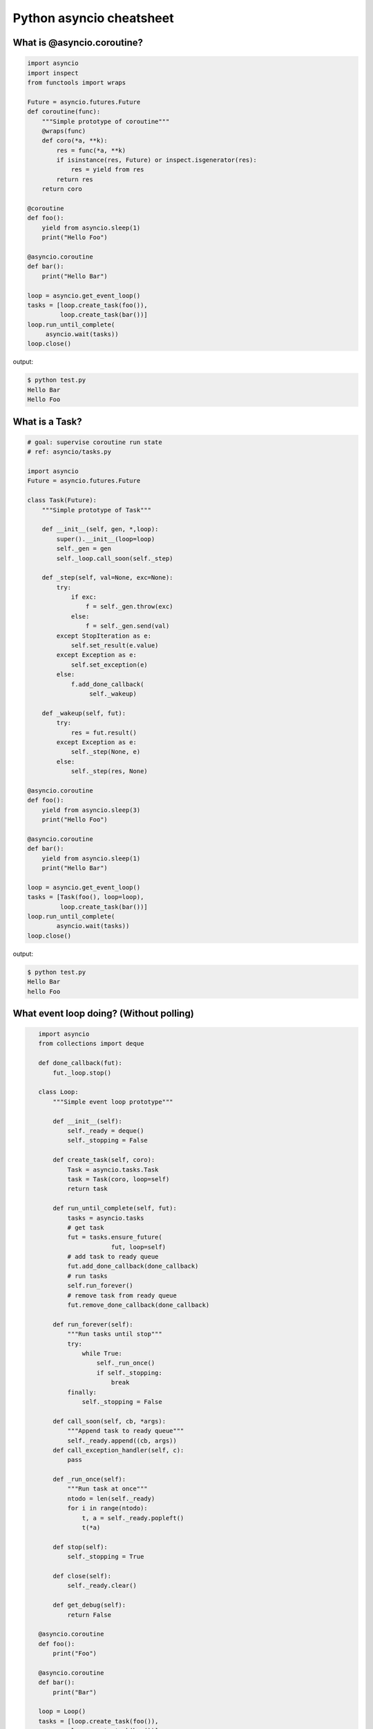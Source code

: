 Python asyncio cheatsheet
=========================

What is @asyncio.coroutine?
---------------------------

.. code-block:: python

    import asyncio
    import inspect
    from functools import wraps

    Future = asyncio.futures.Future
    def coroutine(func):
        """Simple prototype of coroutine"""
        @wraps(func)
        def coro(*a, **k):
            res = func(*a, **k)
            if isinstance(res, Future) or inspect.isgenerator(res):
                res = yield from res
            return res
        return coro

    @coroutine
    def foo():
        yield from asyncio.sleep(1)
        print("Hello Foo")

    @asyncio.coroutine
    def bar():
        print("Hello Bar")

    loop = asyncio.get_event_loop()
    tasks = [loop.create_task(foo()),
             loop.create_task(bar())]
    loop.run_until_complete(
         asyncio.wait(tasks))
    loop.close()

output:

.. code-block:: console

    $ python test.py
    Hello Bar
    Hello Foo


What is a Task?
---------------

.. code-block:: python

    # goal: supervise coroutine run state
    # ref: asyncio/tasks.py

    import asyncio
    Future = asyncio.futures.Future

    class Task(Future):
        """Simple prototype of Task"""

        def __init__(self, gen, *,loop):
            super().__init__(loop=loop)
            self._gen = gen
            self._loop.call_soon(self._step)

        def _step(self, val=None, exc=None):
            try:
                if exc:
                    f = self._gen.throw(exc)
                else:
                    f = self._gen.send(val)
            except StopIteration as e:
                self.set_result(e.value)
            except Exception as e:
                self.set_exception(e)
            else:
                f.add_done_callback(
                     self._wakeup)

        def _wakeup(self, fut):
            try:
                res = fut.result()
            except Exception as e:
                self._step(None, e)
            else:
                self._step(res, None)

    @asyncio.coroutine
    def foo():
        yield from asyncio.sleep(3)
        print("Hello Foo")

    @asyncio.coroutine
    def bar():
        yield from asyncio.sleep(1)
        print("Hello Bar")

    loop = asyncio.get_event_loop()
    tasks = [Task(foo(), loop=loop),
             loop.create_task(bar())]
    loop.run_until_complete(
            asyncio.wait(tasks))
    loop.close()

output:

.. code-block:: console

    $ python test.py
    Hello Bar
    hello Foo


What event loop doing? (Without polling)
----------------------------------------

.. code-block:: python

    import asyncio
    from collections import deque

    def done_callback(fut):
        fut._loop.stop()

    class Loop:
        """Simple event loop prototype"""

        def __init__(self):
            self._ready = deque()
            self._stopping = False

        def create_task(self, coro):
            Task = asyncio.tasks.Task
            task = Task(coro, loop=self)
            return task

        def run_until_complete(self, fut):
            tasks = asyncio.tasks
            # get task
            fut = tasks.ensure_future(
                        fut, loop=self)
            # add task to ready queue
            fut.add_done_callback(done_callback)
            # run tasks
            self.run_forever()
            # remove task from ready queue
            fut.remove_done_callback(done_callback)

        def run_forever(self):
            """Run tasks until stop"""
            try:
                while True:
                    self._run_once()
                    if self._stopping:
                        break
            finally:
                self._stopping = False

        def call_soon(self, cb, *args):
            """Append task to ready queue"""
            self._ready.append((cb, args))
        def call_exception_handler(self, c):
            pass

        def _run_once(self):
            """Run task at once"""
            ntodo = len(self._ready)
            for i in range(ntodo):
                t, a = self._ready.popleft() 
                t(*a)

        def stop(self):
            self._stopping = True
            
        def close(self):
            self._ready.clear()

        def get_debug(self):
            return False

    @asyncio.coroutine
    def foo():
        print("Foo")

    @asyncio.coroutine
    def bar():
        print("Bar")

    loop = Loop()
    tasks = [loop.create_task(foo()),
             loop.create_task(bar())]
    loop.run_until_complete(
            asyncio.wait(tasks))
    loop.close()

 output:

.. code-block:: console

    $ python test.py
    Foo 
    Bar


Patch loop runner ``_run_once``
--------------------------------

.. code-block:: python

    >>> import asyncio

    >>> def _run_once(self):
    ...     num_tasks = len(self._scheduled)
    ...     print("num tasks in queue: {}".format(num_tasks))
    ...     super(asyncio.SelectorEventLoop, self)._run_once()
    ...
    >>> EventLoop = asyncio.SelectorEventLoop
    >>> EventLoop._run_once = _run_once
    >>> loop = EventLoop()
    >>> asyncio.set_event_loop(loop)
    >>> async def task(n):
    ...     await asyncio.sleep(n)
    ...     print("sleep: {} sec".format(n))
    ...
    >>> coro = loop.create_task(task(3))
    >>> loop.run_until_complete(coro)
    num tasks in queue: 0
    num tasks in queue: 1
    num tasks in queue: 0
    sleep: 3 sec
    num tasks in queue: 0
    >>> loop.close()


Put blocking task into Executor
--------------------------------

.. code-block:: python

    >>> import asyncio
    >>> from concurrent.futures import ThreadPoolExecutor
    >>> e = ThreadPoolExecutor()
    >>> loop = asyncio.get_event_loop()
    >>> async def read_file(file_):
    ...     with open(file_) as f:
    ...         data = await loop.run_in_executor(e, f.read)
    ...         return data

    >>> task = loop.create_task(read_file('/etc/passwd'))
    >>> ret = loop.run_until_complete(task)


Socket with asyncio
-------------------

.. code-block:: python

    import asyncio
    import socket

    host = 'localhost'
    port = 9527
    loop = asyncio.get_event_loop()
    s = socket.socket(socket.AF_INET, socket.SOCK_STREAM, 0)
    s.setsockopt(socket.SOL_SOCKET, socket.SO_REUSEADDR, 1)
    s.setblocking(False)
    s.bind((host, port))
    s.listen(10)

    async def handler(conn):
        while True:
            msg = await loop.sock_recv(conn, 1024)
            if not msg:
                break
            await loop.sock_sendall(conn, msg)
        conn.close()

    async def server():
        while True:
            conn, addr = await loop.sock_accept(s)
            loop.create_task(handler(conn))

    loop.create_task(server())
    loop.run_forever()
    loop.close()

output: (bash 1)

.. code-block:: console

    $ nc localhost 9527
    Hello
    Hello 

output: (bash 2)

.. code-block:: console

    $ nc localhost 9527
    World
    World 


Event Loop with polling
-----------------------

.. code-block:: python

    # using selectors
    # ref: PyCon 2015 - David Beazley

    import asyncio
    import socket
    import selectors
    from collections import deque

    @asyncio.coroutine
    def read_wait(s):
        yield 'read_wait', s

    @asyncio.coroutine
    def write_wait(s):
        yield 'write_wait', s

    class Loop:
        """Simple loop prototype"""

        def __init__(self):
            self.ready = deque() 
            self.selector = selectors.DefaultSelector()

        @asyncio.coroutine
        def sock_accept(self, s):
            yield from read_wait(s)
            return s.accept()

        @asyncio.coroutine
        def sock_recv(self, c, mb):
            yield from read_wait(c)
            return c.recv(mb)

        @asyncio.coroutine
        def sock_sendall(self, c, m):
            while m: 
                yield from write_wait(c)
                nsent = c.send(m)
                m = m[nsent:]

        def create_task(self, coro):
            self.ready.append(coro)

        def run_forever(self):
            while True:
                self._run_once()

        def _run_once(self):
            while not self.ready:
                events = self.selector.select()
                for k, _ in events:
                    self.ready.append(k.data)
                    self.selector.unregister(k.fileobj)

            while self.ready:
                self.cur_t = ready.popleft()
                try:
                    op, *a = self.cur_t.send(None)
                    getattr(self, op)(*a)
                except StopIteration:
                    pass

        def read_wait(self, s):
            self.selector.register(s, selectors.EVENT_READ, self.cur_t)

        def write_wait(self, s):
            self.selector.register(s, selectors.EVENT_WRITE, self.cur_t)

    loop = Loop()
    host = 'localhost'
    port = 9527

    s = socket.socket(
            socket.AF_INET,
            socket.SOCK_STREAM, 0)
    s.setsockopt(
            socket.SOL_SOCKET,
            socket.SO_REUSEADDR, 1)
    s.setblocking(False)
    s.bind((host, port))
    s.listen(10)

    @asyncio.coroutine
    def handler(c):
        while True:
            msg = yield from loop.sock_recv(c, 1024)
            if not msg:
                break
            yield from loop.sock_sendall(c, msg)
        c.close()

    @asyncio.coroutine
    def server():
        while True:
            c, addr = yield from loop.sock_accept(s)
            loop.create_task(handler(c))

    loop.create_task(server())
    loop.run_forever()


Transport and Protocol
-----------------------

.. code-block:: python

    import asyncio

    class EchoProtocol(asyncio.Protocol):

        def connection_made(self, transport):
            peername = transport.get_extra_info('peername')
            print('Connection from {}'.format(peername))
            self.transport = transport

        def data_received(self, data):
            msg = data.decode()
            self.transport.write(data)

    loop = asyncio.get_event_loop()
    coro = loop.create_server(EchoProtocol, 'localhost', 5566)
    server = loop.run_until_complete(coro)

    try:
        loop.run_forever()
    except:
        loop.run_until_complete(server.wait_closed())
    finally:
        loop.close()

output:

.. code-block:: bash

    # console 1
    $ nc localhost 5566
    Hello
    Hello

    # console 2
    $ nc localhost 5566
    World
    World


What ``loop.create_server`` do?
--------------------------------

.. code-block:: python

    import asyncio
    import socket

    loop = asyncio.get_event_loop()

    async def create_server(loop, protocol_factory, host,
                            port, *args, **kwargs):
       sock = socket.socket(socket.AF_INET,
                            socket.SOCK_STREAM, 0)
       sock.setsockopt(socket.SOL_SOCKET,
                       socket.SO_REUSEADDR, 1)
       sock.setblocking(False)
       sock.bind((host, port))
       sock.listen(10)
       sockets = [sock]
       server = asyncio.base_events.Server(loop, sockets)
       loop._start_serving(protocol_factory, sock, None, server)

       return server

    loop.create_server = create_server

    class EchoProtocol(asyncio.Protocol):
        def connection_made(self, transport):
            peername = transport.get_extra_info('peername')
            print('Connection from {}'.format(peername))
            self.transport = transport

        def data_received(self, data):
            message = data.decode()
            self.transport.write(data)

    # Equal to: loop.create_server(EchoProtocol,
    #                              'localhost', 5566)
    coro = create_server(loop, EchoProtocol, 'localhost', 5566)
    server = loop.run_until_complete(coro)

    try:
        loop.run_forever()
    finally:
        server.close()
        loop.run_until_complete(server.wait_closed())
        loop.close()

output:

.. code-block:: bash

    # console1
    $ nc localhost 5566
    Hello
    Hello

    # console2
    $ nc localhost 5566
    asyncio
    asyncio

Inline callback
---------------

.. code-block:: python

    >>> import asyncio
    >>> async def foo():
    ...     await asyncio.sleep(1)
    ...     return "foo done"
    ... 
    >>> async def bar():
    ...     await asyncio.sleep(.5)
    ...     return "bar done"
    ... 
    >>> async def ker():
    ...     await asyncio.sleep(3)
    ...     return "ker done"
    ... 
    >>> async def task():
    ...     res = await foo()
    ...     print(res)
    ...     res = await bar()
    ...     print(res)
    ...     res = await ker()
    ...     print(res)
    ... 
    >>> loop = asyncio.get_event_loop()
    >>> loop.run_until_complete(task())
    foo done
    bar done
    ker done

Asynchronous Iterator
---------------------

.. code-block:: python

    # ref: PEP-0492
    # need Python >= 3.5

    >>> class AsyncIter:
    ...     def __init__(self, it):
    ...         self._it = iter(it)
    ...     async def __aiter__(self):
    ...         return self
    ...     async def __anext__(self):
    ...         await asyncio.sleep(1)
    ...         try:
    ...             val = next(self._it)
    ...         except StopIteration:
    ...             raise StopAsyncIteration
    ...         return val
    ...
    >>> async def foo():
    ...     it = [1,2,3]
    ...     async for _ in AsyncIter(it):
    ...         print(_)
    ... 
    >>> loop = asyncio.get_event_loop()
    >>> loop.run_until_complete(foo())
    1
    2
    3

What is asynchronous iterator
------------------------------

.. code-block:: python

    >>> import asyncio
    >>> class AsyncIter:
    ...     def __init__(self, it):
    ...         self._it = iter(it)
    ...     async def __aiter__(self):
    ...         return self
    ...     async def __anext__(self):
    ...         await asyncio.sleep(1)
    ...         try:
    ...             val = next(self._it)
    ...         except StopIteration:
    ...             raise StopAsyncIteration
    ...         return val
    ...
    >>> async def foo():
    ...     _ = [1,2,3]
    ...     running = True
    ...     it = AsyncIter(_)
    ...     while running:
    ...         try:
    ...             res = await it.__anext__()
    ...             print(res)
    ...         except StopAsyncIteration:
    ...             running = False
    ...
    >>> loop = asyncio.get_event_loop()
    >>> loop.run_until_complete(loop.create_task(foo()))
    1
    2
    3

Asynchronous context manager
----------------------------

.. code-block:: python

    # ref: PEP-0492
    # need Python >= 3.5

    >>> class AsyncCtxMgr:
    ...     async def __aenter__(self):
    ...         await asyncio.sleep(3)
    ...         print("__anter__")
    ...         return self
    ...     async def __aexit__(self, *exc):
    ...         await asyncio.sleep(1)
    ...         print("__aexit__")
    ...
    >>> async def hello():
    ...     async with AsyncCtxMgr() as m:
    ...         print("hello block")
    ... 
    >>> async def world():
    ...     print("world block")
    ...
    >>> t = loop.create_task(world())
    >>> loop.run_until_complete(hello())
    world block
    __anter__
    hello block
    __aexit__

What is asynchronous context manager
-------------------------------------

..code-block:: python

    >>> import asyncio
    >>> class AsyncManager:
    ...     async def __aenter__(self):
    ...         await asyncio.sleep(5)
    ...         print("__aenter__")
    ...     async def __aexit__(self, *exc_info):
    ...         await asyncio.sleep(3)
    ...         print("__aexit__")
    ...
    >>> async def foo():
    ...     import sys
    ...     mgr = AsyncManager()
    ...     await mgr.__aenter__()
    ...     print("body")
    ...     await mgr.__aexit__(*sys.exc_info())
    ...
    >>> loop = asyncio.get_event_loop()
    >>> loop.run_until_complete(loop.create_task(foo()))
    __aenter__
    body
    __aexit__


Simple asyncio web server
-------------------------

.. code-block:: python

    import asyncio
    import socket

    host = 'localhost'
    port = 9527
    s = socket.socket(socket.AF_INET, socket.SOCK_STREAM)
    s.setsockopt(socket.SOL_SOCKET, socket.SO_REUSEADDR, 1)
    s.setblocking(False)
    s.bind((host, port))
    s.listen(10)

    loop = asyncio.get_event_loop()

    def make_header():
        header  = b"HTTP/1.1 200 OK\r\n" 
        header += b"Content-Type: text/html\r\n" 
        header += b"\r\n"
        return header

    def make_body():
        resp  = b'<html>'
        resp += b'<body><h3>Hello World</h3></body>'
        resp += b'</html>'
        return resp

    async def handler(conn):
        req = await loop.sock_recv(conn, 1024)
        if req:
            resp = make_header()
            resp += make_body()
            await loop.sock_sendall(conn, resp)
        conn.close()

    async def server(sock, loop):
        while True:
            conn, addr = await loop.sock_accept(sock)
            loop.create_task(handler(conn))

    try:
        loop.run_until_complete(server(s, loop))
    except KeyboardInterrupt:
        pass
    finally:
        loop.close()
        s.close()
    # Then open browser with url: localhost:9527


Simple asyncio WSGI web server
------------------------------

.. code-block:: python

    # ref: PEP333

    import asyncio
    import socket
    import io
    import sys

    from flask import Flask, Response

    host = 'localhost'
    port = 9527
    s = socket.socket(socket.AF_INET, socket.SOCK_STREAM)
    s.setsockopt(socket.SOL_SOCKET, socket.SO_REUSEADDR, 1)
    s.setblocking(False)
    s.bind((host, port))
    s.listen(10)

    loop = asyncio.get_event_loop()

    class WSGIServer(object):

        def __init__(self, sock, app):
            self._sock = sock
            self._app = app
            self._header = []

        def parse_request(self, req):
            """ HTTP Request Format: 

            GET /hello.htm HTTP/1.1\r\n
            Accept-Language: en-us\r\n
            ...
            Connection: Keep-Alive\r\n
            """
            # bytes to string
            req_info = req.decode('utf-8')
            first_line = req_info.splitlines()[0]
            method, path, ver = first_line.split()
            return method, path, ver

        def get_environ(self, req, method, path):
            env = {}

            # Required WSGI variables
            env['wsgi.version']      = (1, 0)
            env['wsgi.url_scheme']   = 'http'
            env['wsgi.input']        = req
            env['wsgi.errors']       = sys.stderr
            env['wsgi.multithread']  = False
            env['wsgi.multiprocess'] = False
            env['wsgi.run_once']     = False

            # Required CGI variables
            env['REQUEST_METHOD']    = method    # GET
            env['PATH_INFO']         = path      # /hello
            env['SERVER_NAME']       = host      # localhost 
            env['SERVER_PORT']       = str(port) # 9527 
            return env

        def start_response(self, status, resp_header, exc_info=None):
            header = [('Server', 'WSGIServer 0.2')]
            self.headers_set = [status, resp_header + header]

        async def finish_response(self, conn, data, headers):
            status, resp_header = headers

            # make header
            resp = 'HTTP/1.1 {0}\r\n'.format(status)
            for header in resp_header:
                resp += '{0}: {1}\r\n'.format(*header)
            resp += '\r\n'

            # make body
            resp += '{0}'.format(data)
            try:
                await loop.sock_sendall(conn, str.encode(resp))
            finally:
                conn.close()

        async def run_server(self):
            while True:
                conn, addr = await loop.sock_accept(self._sock)
                loop.create_task(self.handle_request(conn))

        async def handle_request(self, conn):
            # get request data
            req = await loop.sock_recv(conn, 1024)
            if req:
                method, path, ver = self.parse_request(req)
                # get environment
                env = self.get_environ(req, method, path)
                # get application execute result
                res = self._app(env, self.start_response)
                res = [_.decode('utf-8') for _ in list(res)]
                res = ''.join(res)
                loop.create_task(
                     self.finish_response(conn, res, self.headers_set))

    app = Flask(__name__)

    @app.route('/hello')
    def hello():
        return Response("Hello WSGI",mimetype="text/plain")

    server = WSGIServer(s, app.wsgi_app)
    try:
        loop.run_until_complete(server.run_server())
    except:
        pass
    finally:
        loop.close()

    # Then open browser with url: localhost:9527/hello

